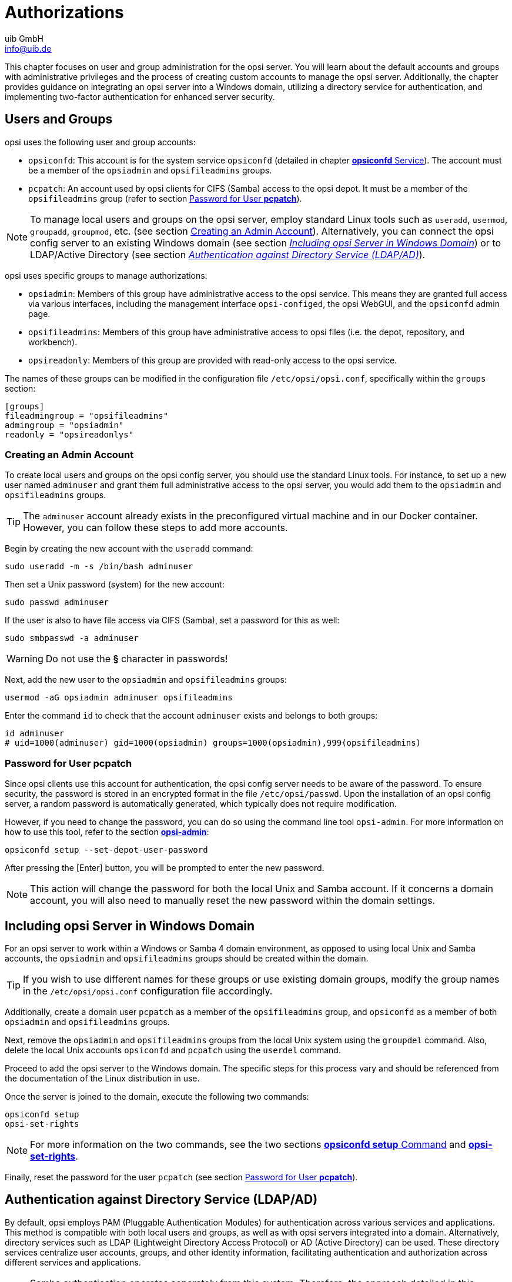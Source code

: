 ////
; Copyright (c) uib GmbH (www.uib.de)
; This documentation is owned by uib
; and published under the german creative commons by-sa license
; see:
; https://creativecommons.org/licenses/by-sa/3.0/de/
; https://creativecommons.org/licenses/by-sa/3.0/de/legalcode
; english:
; https://creativecommons.org/licenses/by-sa/3.0/
; https://creativecommons.org/licenses/by-sa/3.0/legalcode
;
; credits: https://www.opsi.org/credits/
////

:Author:    uib GmbH
:Email:     info@uib.de
:Date:      20.12.2023
:Revision:  4.3
:toclevels: 6
:doctype:   book
:icons:     font
:xrefstyle: full



[[server-components-authorization]]
= Authorizations

This chapter focuses on user and group administration for the opsi server. You will learn about the default accounts and groups with administrative privileges and the process of creating custom accounts to manage the opsi server. Additionally, the chapter provides guidance on integrating an opsi server into a Windows domain, utilizing a directory service for authentication, and implementing two-factor authentication for enhanced server security.

[[server-components-authorization-users-and-groups]]
== Users and Groups

opsi uses the following user and group accounts:

* `opsiconfd`: This account is for the system service `opsiconfd` (detailed in chapter xref:server:components/opsiconfd.adoc[*opsiconfd* Service]). The account must be a member of the `opsiadmin` and `opsifileadmins` groups.
* `pcpatch`: An account used by opsi clients for CIFS (Samba) access to the opsi depot. It must be a member of the `opsifileadmins` group (refer to section <<server-components-authorization-pcpatch-password>>).

NOTE: To manage local users and groups on the opsi server, employ standard Linux tools such as `useradd`, `usermod`, `groupadd`, `groupmod`, etc. (see section <<server-components-authorization-create-local-users>>). Alternatively, you can connect the opsi config server to an existing Windows domain (see section <<server-components-authorization-domain-join>>) or to LDAP/Active Directory (see section <<server-components-authorization-ldap-authentication>>).

opsi uses specific groups to manage authorizations:

* `opsiadmin`: Members of this group have administrative access to the opsi service. This means they are granted full access via various interfaces, including the management interface `opsi-configed`, the opsi WebGUI, and the `opsiconfd` admin page.
* `opsifileadmins`: Members of this group have administrative access to opsi files (i.e. the depot, repository, and workbench).
* `opsireadonly`: Members of this group are provided with read-only access to the opsi service.

The names of these groups can be modified in the configuration file `/etc/opsi/opsi.conf`, specifically within the `groups` section:

// cSpell:disable
[source,toml]
----
[groups]
fileadmingroup = "opsifileadmins"
admingroup = "opsiadmin"
readonly = "opsireadonlys"
----
// cSpell:enable

[[server-components-authorization-create-local-users]]
=== Creating an Admin Account

To create local users and groups on the opsi config server, you should use the standard Linux tools. For instance, to set up a new user named `adminuser` and grant them full administrative access to the opsi server, you would add them to the `opsiadmin` and `opsifileadmins` groups.

TIP: The `adminuser` account already exists in the preconfigured virtual machine and in our Docker container. However, you can follow these steps to add more accounts.

Begin by creating the new account with the `useradd` command:

[source,console]
----
sudo useradd -m -s /bin/bash adminuser
----

Then set a Unix password (system) for the new account:

[source,console]
----
sudo passwd adminuser
----

If the user is also to have file access via CIFS (Samba), set a password for this as well:

[source,console]
----
sudo smbpasswd -a adminuser
----

WARNING: Do not use the *§* character in passwords!

Next, add the new user to the `opsiadmin` and `opsifileadmins` groups:

[source,console]
----
usermod -aG opsiadmin adminuser opsifileadmins
----

Enter the command `id` to check that the account `adminuser` exists and belongs to both groups:

[source,console]
----
id adminuser
# uid=1000(adminuser) gid=1000(opsiadmin) groups=1000(opsiadmin),999(opsifileadmins)
----


[[server-components-authorization-pcpatch-password]]
=== Password for User *pcpatch*

Since opsi clients use this account for authentication, the opsi config server needs to be aware of the password. To ensure security, the password is stored in an encrypted format in the file `/etc/opsi/passwd`. Upon the installation of an opsi config server, a random password is automatically generated, which typically does not require modification.

However, if you need to change the password, you can do so using the command line tool `opsi-admin`. For more information on how to use this tool, refer to the section xref:server:components/commandline.adoc#server-components-opsi-admin[*opsi-admin*]:

[source,console]
----
opsiconfd setup --set-depot-user-password
----

After pressing the [Enter] button, you will be prompted to enter the new password.

NOTE: This action will change the password for both the local Unix and Samba account. If it concerns a domain account, you will also need to manually reset the new password within the domain settings.


[[server-components-authorization-domain-join]]
== Including opsi Server in Windows Domain

For an opsi server to work within a Windows or Samba 4 domain environment, as opposed to using local Unix and Samba accounts, the `opsiadmin` and `opsifileadmins` groups should be created within the domain.

TIP: If you wish to use different names for these groups or use existing domain groups, modify the group names in the `/etc/opsi/opsi.conf` configuration file accordingly.

Additionally, create a domain user `pcpatch` as a member of the `opsifileadmins` group, and `opsiconfd` as a member of both `opsiadmin` and `opsifileadmins` groups.

Next, remove the `opsiadmin` and `opsifileadmins` groups from the local Unix system using the `groupdel` command. Also, delete the local Unix accounts `opsiconfd` and `pcpatch` using the `userdel` command.

Proceed to add the opsi server to the Windows domain. The specific steps for this process vary and should be referenced from the documentation of the Linux distribution in use.

Once the server is joined to the domain, execute the following two commands:

[source,console]
----
opsiconfd setup
opsi-set-rights
----

NOTE: For more information on the two commands, see the two sections xref:server:components/opsiconfd.adoc#server-components-opsiconfd-setup[*opsiconfd setup* Command] and xref:server:components/commandline.adoc#server-components-opsi-set-rights[*opsi-set-rights*].

Finally, reset the password for the user `pcpatch` (see section <<server-components-authorization-pcpatch-password>>).

[[server-components-authorization-ldap-authentication]]
== Authentication against Directory Service (LDAP/AD)

By default, opsi employs PAM (Pluggable Authentication Modules) for authentication across various services and applications. This method is compatible with both local users and groups, as well as with opsi servers integrated into a domain. Alternatively, directory services such as LDAP (Lightweight Directory Access Protocol) or AD (Active Directory) can be used. These directory services centralize user accounts, groups, and other identity information, facilitating authentication and authorization across different services and applications.

NOTE: Samba authentication operates separately from this system. Therefore, the approach detailed in this section is particularly relevant for opsi environments where administrators access opsi shares via WebDAV instead of Samba, which is commonly the case with opsi servers running in Docker.

TIP: To use an LDAP server or an Active Directory for authentication instead of PAM, the xref:opsi-modules:modules.adoc[opsi extension] *opsi directory connector* is required.

=== Configuration

Configuration for connecting opsi to AD/Samba 4 or LDAP is done through the `/etc/opsi/opsi.conf` file, specifically in the `[ldap_auth]` section. In both scenarios—whether integrating with AD/Samba 4 or LDAP—you need to specify the address of the directory service using the `ldap_url` parameter. The URL should be structured as follows:

[source,toml]
----
ldap[s]://<Adresse-des-LDAP-Servers>[:port]/<base-dn>
----

In addition to specifying the LDAP/AD address, you can set the username for authentication using the `bind_user` option in the configuration file. This option allows the use of placeholders such as `\{username\}` and `\{base\}`. Generally, providing the `ldap_url` is sufficient for most setups.

Here's an example for connecting to an Active Directory or Samba 4:

[source,toml]
----
[ldap_auth]
ldap_url = "ldaps://ad.company.de/dc=ad,dc=company,dc=de"
bind_user = "{username}@ad.company.de"
----

Example for connecting to an OpenLDAP service:

[source,toml]
----
[ldap_auth]
ldap_url = "ldaps://ldap.company.org:636/dc=company,dc=org"
bind_user = "uid={username},dc=Users,{base}"
----

TIP: With the command `opsiconfd test ldap_auth` you can easily test the connection to the LDAP server and different configurations.

Once you have made and saved the necessary changes in the configuration file, you should restart the xref:server:components/opsiconfd.adoc[*opsiconfd*] service to apply these changes.

NOTE: It's important to ensure that the group specified after `admingroup` in the `/etc/opsi/opsi.conf` file also exists in the directory service.

[[server-components-authorization-multi-factor]]
== Two-Factor Authentication

The opsi server supports two-factor authentication (2FA) using the TOTP (Time-based One-Time Password) algorithm. This standard method for 2FA generates a one-time password comprising six digits, which is required in addition to the usual credentials for logging into the opsi server.

NOTE: To implement two-factor authentication, the xref:opsi-modules:modules.adoc[opsi extension] WAN/VPN is required. i

=== General Setup
// cSpell:ignore multi-factor-auth, inactive, totp_optional, totp_mandatory
i
To enable two-factor authentication, adjust the configuration of the `opsiconfd` service (refer to section xref:server:components/opsiconfd.adoc#server-components-opsiconfd-config[Configuration]). Modify the `/etc/opsi/opsiconfd.conf` file and specify one of the following values for the `multi-factor-auth` option:

* `inactive`: Disables two-factor authentication (the default setting). This is also applicable to users with TOTP configured.
* `totp_optional`: Makes TOTP-based two-factor authentication optional. Users who have TOTP enabled must use it.
* `totp_mandatory`: Enforces TOTP as a mandatory requirement. Users who haven't enabled TOTP will not be able to log in.

NOTE: Remember to execute the command `opsiconfd reload` after making your changes.

=== User-specific Setup

The configuration is managed through the _Users_ tab on the xref:server:components/opsiconfd.adoc#server-components-opsiconfd-admin-page[Admin Page]. To initiate two-factor authentication for a specific user, click on _Generate new secret and activate TOTP_. This action generates a server-side secret and activates two-factor authentication for that user.

Following this, the displayed QR code can be scanned using an app like *2FA Authenticator (2FAS)*, available for both Android and iOS. The app then produces a new one-time password every 30 seconds, which the user needs to append to their regular password during authentication.

.You can set up Two-Factor Authentication on the _Users_ Tab.
image::opsiconfd/opsiconfd-admin-users.png["You can set up Two-Factor Authentication on the _Users_ Tab.", width=800, pdfwidth=80%]

NOTE: Generating a new secret by clicking on _Generate new secret and activate TOTP_ again will invalidate the user's previous QR code.

To turn off two-factor authentication for an account, select _Deactivate MFA_.
